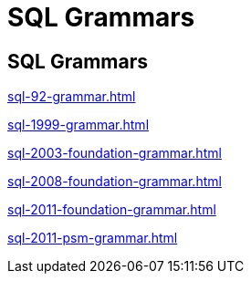 
= SQL Grammars

== SQL Grammars

link:sql-92-grammar.html[]

link:sql-1999-grammar.html[]

link:sql-2003-foundation-grammar.html[]

link:sql-2008-foundation-grammar.html[]

link:sql-2011-foundation-grammar.html[]

link:sql-2011-psm-grammar.html[]
